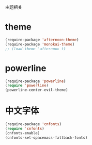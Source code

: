 主题相关

* theme
#+BEGIN_SRC emacs-lisp
  (require-package 'afternoon-theme)
  (require-package 'monokai-theme)
  ;; (load-theme 'afternoon t)
#+END_SRC
* powerline
#+BEGIN_SRC emacs-lisp
  (require-package 'powerline)
  (require 'powerline)
  (powerline-center-evil-theme)
#+END_SRC
* 中文字体
#+BEGIN_SRC emacs-lisp
  (require-package 'cnfonts)
  (require 'cnfonts)
  (cnfonts-enable)
  (cnfonts-set-spacemacs-fallback-fonts)
#+END_SRC
